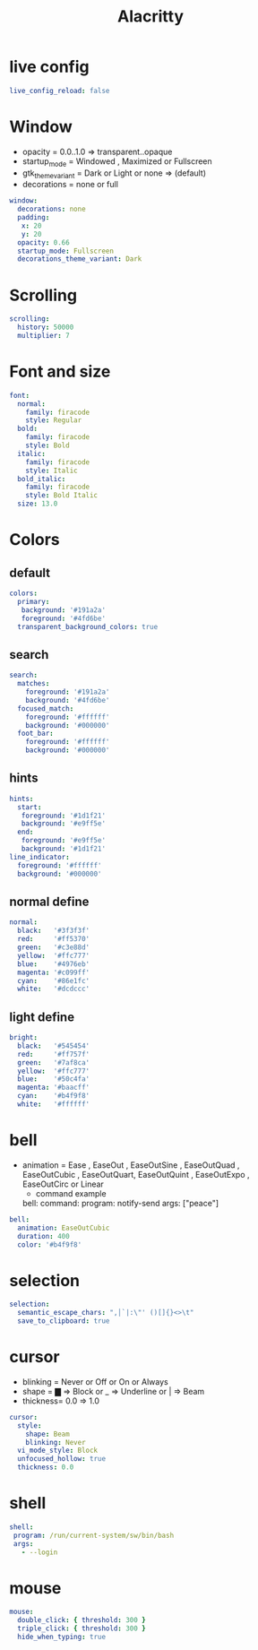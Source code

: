#+title: Alacritty
#+PROPERTY: header-args:yaml :tangle ~/.config/alacritty/alacritty.yml :mkdirp yes
#+STARTUP:overview
#+AUTHOR :Mahmoud ElTahawy
* live config
#+begin_src yaml
live_config_reload: false
#+END_SRC
* Window
- opacity = 0.0..1.0  => transparent..opaque
- startup_mode = Windowed , Maximized or Fullscreen
- gtk_theme_variant = Dark or Light or none => (default)
- decorations = none or full
#+begin_src yaml
window:
  decorations: none
  padding:
   x: 20
   y: 20
  opacity: 0.66
  startup_mode: Fullscreen
  decorations_theme_variant: Dark
#+END_SRC
* Scrolling
#+begin_src yaml
scrolling:
  history: 50000
  multiplier: 7
#+END_SRC
* Font and size
#+begin_src yaml
font:
  normal:
    family: firacode
    style: Regular
  bold:
    family: firacode
    style: Bold
  italic:
    family: firacode
    style: Italic
  bold_italic:
    family: firacode
    style: Bold Italic
  size: 13.0
#+END_SRC

* Colors
** default
#+begin_src yaml
colors:
  primary:
   background: '#191a2a'
   foreground: '#4fd6be'
  transparent_background_colors: true
#+END_SRC
** search
#+begin_src yaml
  search:
    matches:
      foreground: '#191a2a'
      background: '#4fd6be'
    focused_match:
      foreground: '#ffffff'
      background: '#000000'
    foot_bar:
      foreground: '#ffffff'
      background: '#000000'
#+END_SRC
** hints
#+begin_src yaml
  hints:
    start:
     foreground: '#1d1f21'
     background: '#e9ff5e'
    end:
     foreground: '#e9ff5e'
     background: '#1d1f21'
  line_indicator:
    foreground: '#ffffff'
    background: '#000000'
#+END_SRC
** normal define
#+begin_src yaml
  normal:
    black:   '#3f3f3f'
    red:     '#ff5370'
    green:   '#c3e88d'
    yellow:  '#ffc777'
    blue:    '#4976eb'
    magenta: '#c099ff'
    cyan:    '#86e1fc'
    white:   '#dcdccc'
#+END_SRC
** light define
#+begin_src yaml
  bright:
    black:   '#545454'
    red:     '#ff757f'
    green:   '#7af8ca'
    yellow:  '#ffc777'
    blue:    '#50c4fa'
    magenta: '#baacff'
    cyan:    '#b4f9f8'
    white:   '#ffffff'
#+END_SRC

* bell
- animation = Ease , EaseOut , EaseOutSine , EaseOutQuad , EaseOutCubic , EaseOutQuart, EaseOutQuint , EaseOutExpo , EaseOutCirc or Linear
  - command example
  bell:
    command:
        program: notify-send
        args: ["peace"]
#+begin_src yaml
bell:
  animation: EaseOutCubic
  duration: 400
  color: '#b4f9f8'
#+END_SRC

* selection
#+begin_src yaml
selection:
  semantic_escape_chars: ",│`|:\"' ()[]{}<>\t"
  save_to_clipboard: true
#+END_SRC
* cursor
- blinking = Never or Off or On or Always
- shape    = ▇ => Block or _ => Underline or | => Beam
- thickness= 0.0 => 1.0
#+begin_src yaml
cursor:
  style:
    shape: Beam
    blinking: Never
  vi_mode_style: Block
  unfocused_hollow: true
  thickness: 0.0
#+END_SRC
* shell
#+begin_src yaml
shell:
 program: /run/current-system/sw/bin/bash
 args:
   - --login
#+END_SRC
* mouse
#+begin_src yaml
mouse:
  double_click: { threshold: 300 }
  triple_click: { threshold: 300 }
  hide_when_typing: true
#+END_SRC
